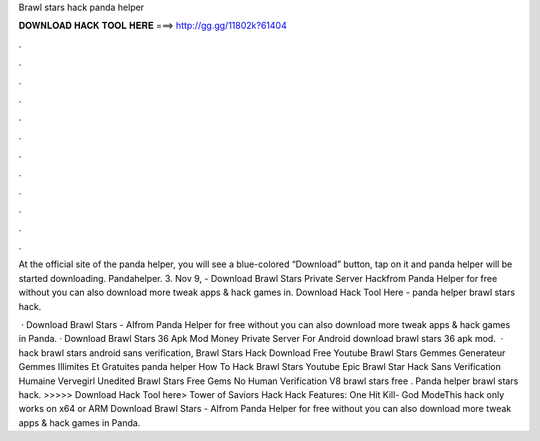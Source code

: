 Brawl stars hack panda helper



𝐃𝐎𝐖𝐍𝐋𝐎𝐀𝐃 𝐇𝐀𝐂𝐊 𝐓𝐎𝐎𝐋 𝐇𝐄𝐑𝐄 ===> http://gg.gg/11802k?61404



.



.



.



.



.



.



.



.



.



.



.



.

At the official site of the panda helper, you will see a blue-colored “Download” button, tap on it and panda helper will be started downloading. Pandahelper. 3. Nov 9, - Download Brawl Stars Private Server Hackfrom Panda Helper for free without  you can also download more tweak apps & hack games in. Download Hack Tool Here -  panda helper brawl stars hack.

 · Download Brawl Stars - AIfrom Panda Helper for free without  you can also download more tweak apps & hack games in Panda. · Download Brawl Stars 36 Apk Mod Money Private Server For Android download brawl stars 36 apk mod.  · hack brawl stars android sans verification, Brawl Stars Hack Download Free Youtube Brawl Stars Gemmes Generateur Gemmes Illimites Et Gratuites panda helper How To Hack Brawl Stars Youtube Epic Brawl Star Hack Sans Verification Humaine Vervegirl Unedited Brawl Stars Free Gems No Human Verification V8 brawl stars free . Panda helper brawl stars hack. >>>>> Download Hack Tool here> Tower of Saviors Hack Hack Features: One Hit Kill- God ModeThis hack only works on x64 or ARM Download Brawl Stars - AIfrom Panda Helper for free without  you can also download more tweak apps & hack games in Panda.
